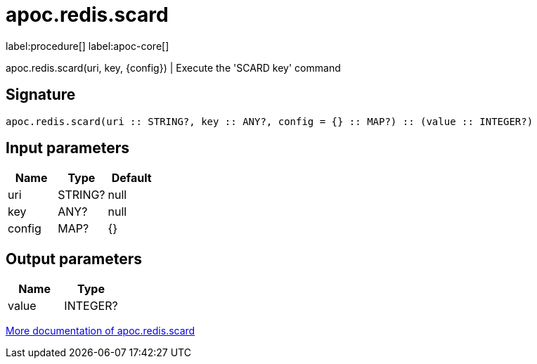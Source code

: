 ////
This file is generated by DocsTest, so don't change it!
////

= apoc.redis.scard
:description: This section contains reference documentation for the apoc.redis.scard procedure.

label:procedure[] label:apoc-core[]

[.emphasis]
apoc.redis.scard(uri, key, \{config}) | Execute the 'SCARD key' command

== Signature

[source]
----
apoc.redis.scard(uri :: STRING?, key :: ANY?, config = {} :: MAP?) :: (value :: INTEGER?)
----

== Input parameters
[.procedures, opts=header]
|===
| Name | Type | Default 
|uri|STRING?|null
|key|ANY?|null
|config|MAP?|{}
|===

== Output parameters
[.procedures, opts=header]
|===
| Name | Type 
|value|INTEGER?
|===

xref::database-integration/redis.adoc[More documentation of apoc.redis.scard,role=more information]

